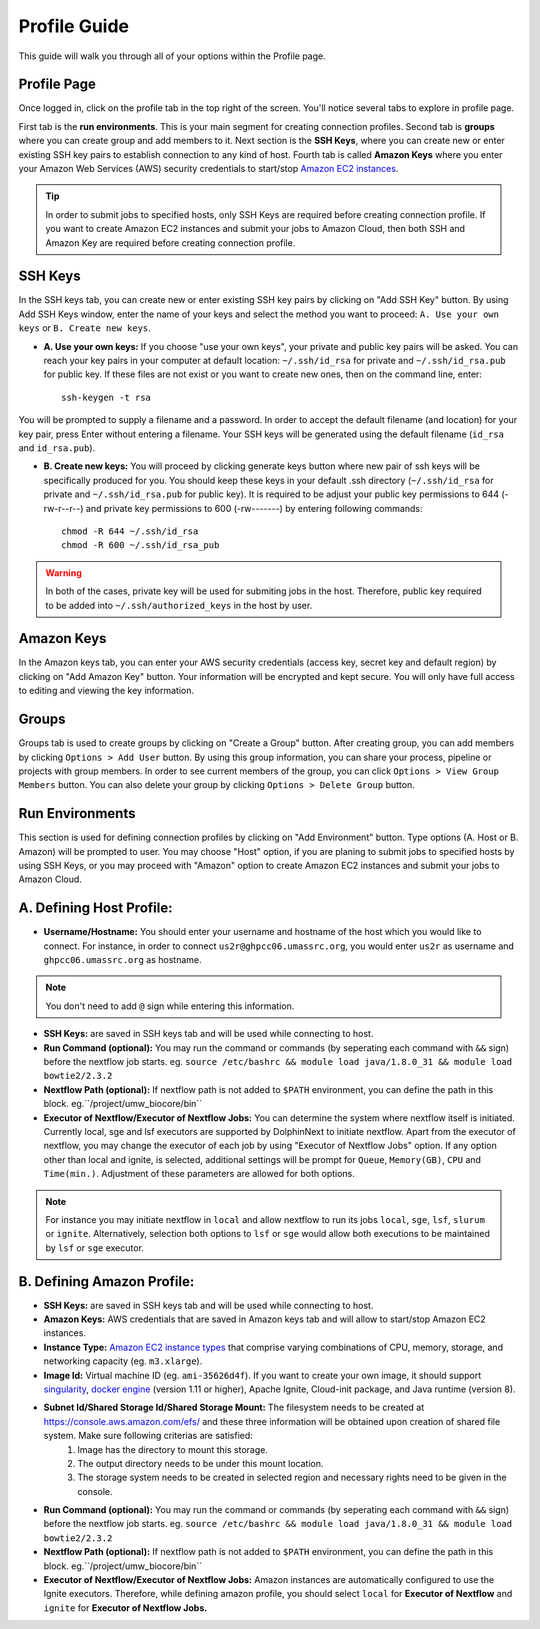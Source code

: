 *************
Profile Guide
*************

This guide will walk you through all of your options within the Profile page.

Profile Page
============

Once logged in, click on the profile tab in the top right of the screen. You'll notice several tabs to explore in profile page.

.. image:: dolphinnext_images/profile_tabs2.png
	:align: center

First tab is the **run environments**. This is your main segment for creating connection profiles. Second tab is **groups** where you can create group and add members to it. Next section is the **SSH Keys**, where you can create new or enter existing SSH key pairs to establish connection to any kind of host. Fourth tab is called **Amazon Keys** where you enter your Amazon Web Services (AWS) security credentials to start/stop `Amazon EC2 instances <https://aws.amazon.com/ec2>`_.

.. tip:: In order to submit jobs to specified hosts, only SSH Keys are required before creating connection profile. If you want to create Amazon EC2 instances and submit your jobs to Amazon Cloud, then both SSH and Amazon Key are required before creating connection profile.


SSH Keys
========

.. image:: dolphinnext_images/ssh_keys.png
	:align: center

In the SSH keys tab, you can create new or enter existing SSH key pairs by clicking on "Add SSH Key" button. By using Add SSH Keys window, enter the name of your keys and select the method you want to proceed: ``A. Use your own keys`` or ``B. Create new keys``.

* **A. Use your own keys:** If you choose "use your own keys", your private and public key pairs will be asked. You can reach your key pairs in your computer at default location: ``~/.ssh/id_rsa`` for private and ``~/.ssh/id_rsa.pub`` for public key. If these files are not exist or you want to create new ones, then on the command line, enter::

    ssh-keygen -t rsa


You will be prompted to supply a filename and a password. In order to accept the default filename (and location) for your key pair, press Enter without entering a filename. Your SSH keys will be generated using the default filename (``id_rsa`` and ``id_rsa.pub``).

* **B. Create new keys:** You will proceed by clicking generate keys button where new pair of ssh keys will be specifically produced for you. You should keep these keys in your default .ssh directory (``~/.ssh/id_rsa`` for private and ``~/.ssh/id_rsa.pub`` for public key). It is required to be adjust your public key permissions to 644 (-rw-r--r--) and private key permissions to 600 (-rw-------) by entering following commands::

    chmod -R 644 ~/.ssh/id_rsa
    chmod -R 600 ~/.ssh/id_rsa_pub


.. warning:: In both of the cases, private key will be used for submiting jobs in the host. Therefore, public key required to be added into ``~/.ssh/authorized_keys`` in the host by user.

Amazon Keys
===========

.. image:: dolphinnext_images/profile_amazonkeys.png
	:align: center

In the Amazon keys tab, you can enter your AWS security credentials (access key, secret key and default region) by clicking on "Add Amazon Key" button. Your information will be encrypted and kept secure. You will only have full access to editing and viewing the key information.

Groups
======

.. image:: dolphinnext_images/profile_groups.png
	:align: center

Groups tab is used to create groups by clicking on "Create a Group" button. After creating group, you can add members by clicking ``Options > Add User`` button. By using this group information, you can share your process, pipeline or projects with group members. In order to see current members of the group, you can click ``Options > View Group Members`` button. You can also delete your group by clicking ``Options > Delete Group`` button.

Run Environments
================

.. image:: dolphinnext_images/profile_runenv.png
	:align: center

This section is used for defining connection profiles by clicking on "Add Environment" button. Type options (A. Host or B. Amazon) will be prompted to user. You may choose "Host" option, if you are planing to submit jobs to specified hosts by using SSH Keys, or you may proceed with "Amazon" option to create Amazon EC2 instances and submit your jobs to Amazon Cloud.

A. Defining Host Profile:
=========================
* **Username/Hostname:** You should enter your username and hostname of the host which you would like to connect.  For instance, in order to connect ``us2r@ghpcc06.umassrc.org``, you would enter ``us2r`` as username and ``ghpcc06.umassrc.org`` as hostname.

.. note::  You don't need to add ``@`` sign while entering this information.

* **SSH Keys:** are saved in SSH keys tab and will be used while connecting to host.
* **Run Command (optional):** You may run the command or commands (by seperating each command with ``&&`` sign) before the nextflow job starts. eg. ``source /etc/bashrc && module load java/1.8.0_31 && module load bowtie2/2.3.2``
* **Nextflow Path (optional):** If nextflow path is not added to ``$PATH`` environment, you can define the path in this block. eg.``/project/umw_biocore/bin``
* **Executor of Nextflow/Executor of Nextflow Jobs:** You can determine the system where nextflow itself is initiated. Currently local, sge and lsf executors are supported by DolphinNext to initiate nextflow. Apart from the executor of nextflow, you may change the executor of each job by using "Executor of Nextflow Jobs" option. If any option other than local and ignite, is selected, additional settings will be prompt for ``Queue``, ``Memory(GB)``, ``CPU`` and ``Time(min.)``. Adjustment of these parameters are allowed for both options.

.. note::  For instance you may initiate nextflow in ``local`` and allow nextflow to run its jobs ``local``, ``sge``, ``lsf``, ``slurum`` or ``ignite``. Alternatively, selection both options to ``lsf`` or ``sge`` would allow both executions to be maintained by ``lsf`` or ``sge`` executor.

B. Defining Amazon Profile:
===========================
* **SSH Keys:** are saved in SSH keys tab and will be used while connecting to host.
* **Amazon Keys:** AWS credentials that are saved in Amazon keys tab and will allow to start/stop Amazon EC2 instances.
* **Instance Type:** `Amazon EC2 instance types <https://aws.amazon.com/ec2/instance-types>`_ that comprise varying combinations of CPU, memory, storage, and networking capacity (eg. ``m3.xlarge``).
* **Image Id:** Virtual machine ID (eg. ``ami-35626d4f``). If you want to create your own image, it should support `singularity <http://singularity.lbl.gov>`_, `docker engine <https://www.docker.com/>`_ (version 1.11 or higher), Apache Ignite, Cloud-init package, and Java runtime (version 8).
* **Subnet Id/Shared Storage Id/Shared Storage Mount:** The filesystem needs to be created at https://console.aws.amazon.com/efs/ and these three information will be obtained upon creation of shared file system. Make sure following criterias are satisfied:
    1) Image has the directory to mount this storage.
    2) The output directory needs to be under this mount location.
    3) The storage system needs to be created in selected region and necessary rights need to be given in the console.
* **Run Command (optional):** You may run the command or commands (by seperating each command with ``&&`` sign) before the nextflow job starts. eg. ``source /etc/bashrc && module load java/1.8.0_31 && module load bowtie2/2.3.2``
* **Nextflow Path (optional):** If nextflow path is not added to ``$PATH`` environment, you can define the path in this block. eg.``/project/umw_biocore/bin``
* **Executor of Nextflow/Executor of Nextflow Jobs:** Amazon instances are automatically configured to use the Ignite executors. Therefore, while defining amazon profile, you should select ``local`` for **Executor of Nextflow** and ``ignite`` for **Executor of Nextflow Jobs.** 

